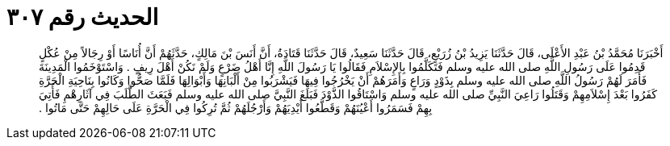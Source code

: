 
= الحديث رقم ٣٠٧

[quote.hadith]
أَخْبَرَنَا مُحَمَّدُ بْنُ عَبْدِ الأَعْلَى، قَالَ حَدَّثَنَا يَزِيدُ بْنُ زُرَيْعٍ، قَالَ حَدَّثَنَا سَعِيدٌ، قَالَ حَدَّثَنَا قَتَادَةُ، أَنَّ أَنَسَ بْنَ مَالِكٍ، حَدَّثَهُمْ أَنَّ أُنَاسًا أَوْ رِجَالاً مِنْ عُكْلٍ قَدِمُوا عَلَى رَسُولِ اللَّهِ صلى الله عليه وسلم فَتَكَلَّمُوا بِالإِسْلاَمِ فَقَالُوا يَا رَسُولَ اللَّهِ إِنَّا أَهْلُ ضَرْعٍ وَلَمْ نَكُنْ أَهْلَ رِيفٍ ‏.‏ وَاسْتَوْخَمُوا الْمَدِينَةَ فَأَمَرَ لَهُمْ رَسُولُ اللَّهِ صلى الله عليه وسلم بِذَوْدٍ وَرَاعٍ وَأَمَرَهُمْ أَنْ يَخْرُجُوا فِيهَا فَيَشْرَبُوا مِنْ أَلْبَانِهَا وَأَبْوَالِهَا فَلَمَّا صَحُّوا وَكَانُوا بِنَاحِيَةِ الْحَرَّةِ كَفَرُوا بَعْدَ إِسْلاَمِهِمْ وَقَتَلُوا رَاعِيَ النَّبِيِّ صلى الله عليه وسلم وَاسْتَاقُوا الذَّوْدَ فَبَلَغَ النَّبِيَّ صلى الله عليه وسلم فَبَعَثَ الطَّلَبَ فِي آثَارِهْمِ فَأُتِيَ بِهِمْ فَسَمَرُوا أَعْيُنَهُمْ وَقَطَّعُوا أَيْدِيَهُمْ وَأَرْجُلَهُمْ ثُمَّ تُرِكُوا فِي الْحَرَّةِ عَلَى حَالِهِمْ حَتَّى مَاتُوا ‏.‏